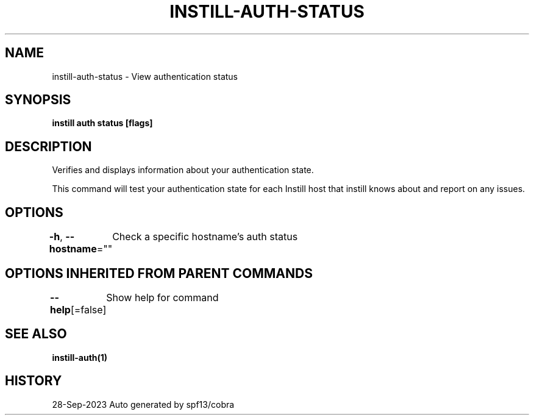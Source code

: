 .nh
.TH "INSTILL-AUTH-STATUS" "1" "Sep 2023" "Instill AI" "Instill AI Manual"

.SH NAME
.PP
instill-auth-status - View authentication status


.SH SYNOPSIS
.PP
\fBinstill auth status [flags]\fP


.SH DESCRIPTION
.PP
Verifies and displays information about your authentication state.

.PP
This command will test your authentication state for each Instill host that instill knows about and
report on any issues.


.SH OPTIONS
.PP
\fB-h\fP, \fB--hostname\fP=""
	Check a specific hostname's auth status


.SH OPTIONS INHERITED FROM PARENT COMMANDS
.PP
\fB--help\fP[=false]
	Show help for command


.SH SEE ALSO
.PP
\fBinstill-auth(1)\fP


.SH HISTORY
.PP
28-Sep-2023 Auto generated by spf13/cobra
